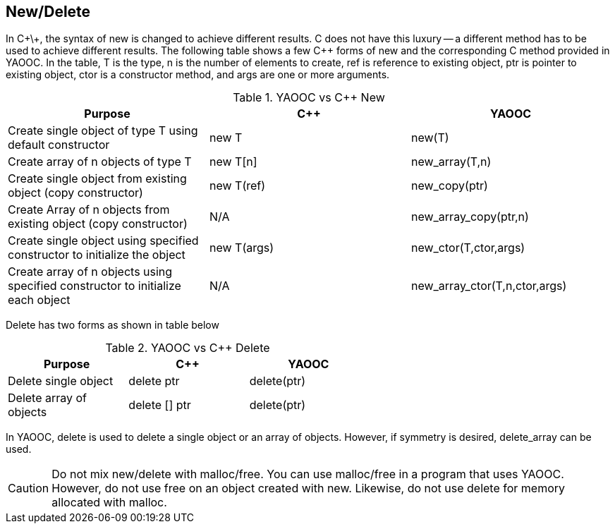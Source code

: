 == New/Delete
In C\+\+, the syntax of new is changed to achieve different results.
C does not have this luxury -- a different method has to be used to achieve different results.
The following table shows a few C++ forms of new and the corresponding C method provided in YAOOC.
In the table, T is the type, n is the number of elements to create, ref is reference to existing object, ptr is pointer to existing object, ctor is a constructor method, and args are one or more arguments.

.YAOOC vs C++ New
[options="header"]
|====================================
|Purpose|C++|YAOOC
|Create single object of type T using default constructor|new T|new(T)
|Create array of n objects of type T|new T[n]|new_array(T,n)
|Create single object from existing object (copy constructor)|new T(ref)|new_copy(ptr)
|Create Array of n objects from existing object (copy constructor)|N/A|new_array_copy(ptr,n)
|Create single object using specified constructor to initialize the object|new T(args)|new_ctor(T,ctor,args)
|Create array of n objects using specified constructor to initialize each object|N/A|new_array_ctor(T,n,ctor,args)
|====================================

Delete has two forms as shown in table below

.YAOOC vs C++ Delete
[format="csv",width="60%",cols="3",options="header"]
|====================================
Purpose,C++,YAOOC
Delete single object,delete ptr,delete(ptr)
Delete array of objects,delete [] ptr,delete(ptr)
|====================================

In YAOOC, delete is used to delete a single object or an array of objects.
However, if symmetry is desired, delete_array can be used.

CAUTION: Do not mix new/delete with malloc/free.
You can use malloc/free in a program that uses YAOOC.
However, do not use free on an object created with new.
Likewise, do not use delete for memory allocated with malloc.
